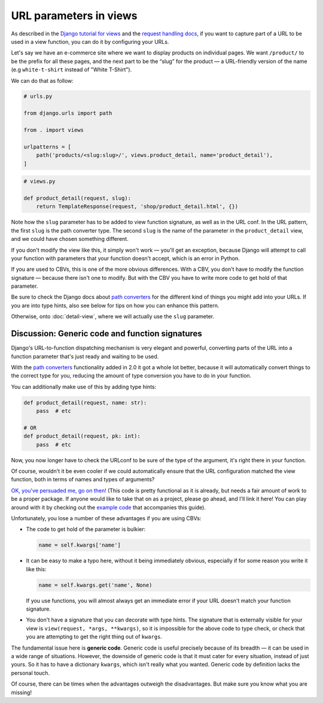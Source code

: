URL parameters in views
=======================

As described in the `Django tutorial for views
<https://docs.djangoproject.com/en/3.0/intro/tutorial03/>`_ and the `request
handling docs
<https://docs.djangoproject.com/en/3.0/topics/http/urls/#how-django-processes-a-request>`_,
if you want to capture part of a URL to be used in a view function, you can do
it by configuring your URLs.

Let's say we have an e-commerce site where we want to display products on
individual pages. We want ``/product/`` to be the prefix for all these pages,
and the next part to be the “slug” for the product — a URL-friendly version of
the name (e.g ``white-t-shirt`` instead of "White T-Shirt").

We can do that as follow:

.. code-block:: python

   # urls.py

   from django.urls import path

   from . import views

   urlpatterns = [
       path('products/<slug:slug>/', views.product_detail, name='product_detail'),
   ]

.. code-block:: python

   # views.py

   def product_detail(request, slug):
       return TemplateResponse(request, 'shop/product_detail.html', {})


Note how the ``slug`` parameter has to be added to view function signature, as
well as in the URL conf. In the URL pattern, the first ``slug`` is the path
converter type. The second ``slug`` is the name of the parameter in the
``product_detail`` view, and we could have chosen something different.

If you don't modify the view like this, it simply won't work — you'll get an
exception, because Django will attempt to call your function with parameters
that your function doesn't accept, which is an error in Python.

If you are used to CBVs, this is one of the more obvious differences. With a
CBV, you don't have to modify the function signature — because there isn't one
to modify. But with the CBV you have to write more code to get hold of that
parameter.

Be sure to check the Django docs about `path converters
<https://docs.djangoproject.com/en/3.0/topics/http/urls/#path-converters>`_ for
the different kind of things you might add into your URLs. If you are into type
hints, also see below for tips on how you can enhance this pattern.

Otherwise, onto :doc:`detail-view`, where we will actually use the ``slug``
parameter.


Discussion: Generic code and function signatures
------------------------------------------------

Django's URL-to-function dispatching mechanism is very elegant and powerful,
converting parts of the URL into a function parameter that's just ready and
waiting to be used.

With the `path converters
<https://docs.djangoproject.com/en/3.0/topics/http/urls/#path-converters>`_
functionality added in 2.0 it got a whole lot better, because it will
automatically convert things to the correct type for you, reducing the amount of
type conversion you have to do in your function.

You can additionally make use of this by adding type hints:

.. code-block:: python

   def product_detail(request, name: str):
       pass  # etc

   # OR
   def product_detail(request, pk: int):
       pass  # etc

Now, you now longer have to check the URLconf to be sure of the type of the
argument, it's right there in your function.

Of course, wouldn't it be even cooler if we could automatically ensure that the
URL configuration matched the view function, both in terms of names and types of
arguments?

`OK, you've persuaded me, go on then!
<https://github.com/spookylukey/django-views-the-right-way/blob/master/code/the_right_way/url_checker.py>`_
(This code is pretty functional as it is already, but needs a fair amount of
work to be a proper package. If anyone would like to take that on as a project,
please go ahead, and I'll link it here! You can play around with it by checking
out the `example code
<https://github.com/spookylukey/django-views-the-right-way/tree/master/code>`_
that accompanies this guide).

Unfortunately, you lose a number of these advantages if you are using CBVs:

* The code to get hold of the parameter is bulkier:

  .. code-block:: python

     name = self.kwargs['name']

* It can be easy to make a typo here, without it being immediately obvious, especially
  if for some reason you write it like this:

  .. code-block:: python

     name = self.kwargs.get('name', None)

  If you use functions, you will almost always get an immediate error if your
  URL doesn't match your function signature.

* You don't have a signature that you can decorate with type hints. The
  signature that is externally visible for your view is ``view(request, *args,
  **kwargs)``, so it is impossible for the above code to type check, or check
  that you are attempting to get the right thing out of ``kwargs``.

The fundamental issue here is **generic code**. Generic code is useful precisely
because of its breadth — it can be used in a wide range of situations. However,
the downside of generic code is that it must cater for every situation, instead
of just yours. So it has to have a dictionary ``kwargs``, which isn't really
what you wanted. Generic code by definition lacks the personal touch.

Of course, there can be times when the advantages outweigh the disadvantages.
But make sure you know what you are missing!
